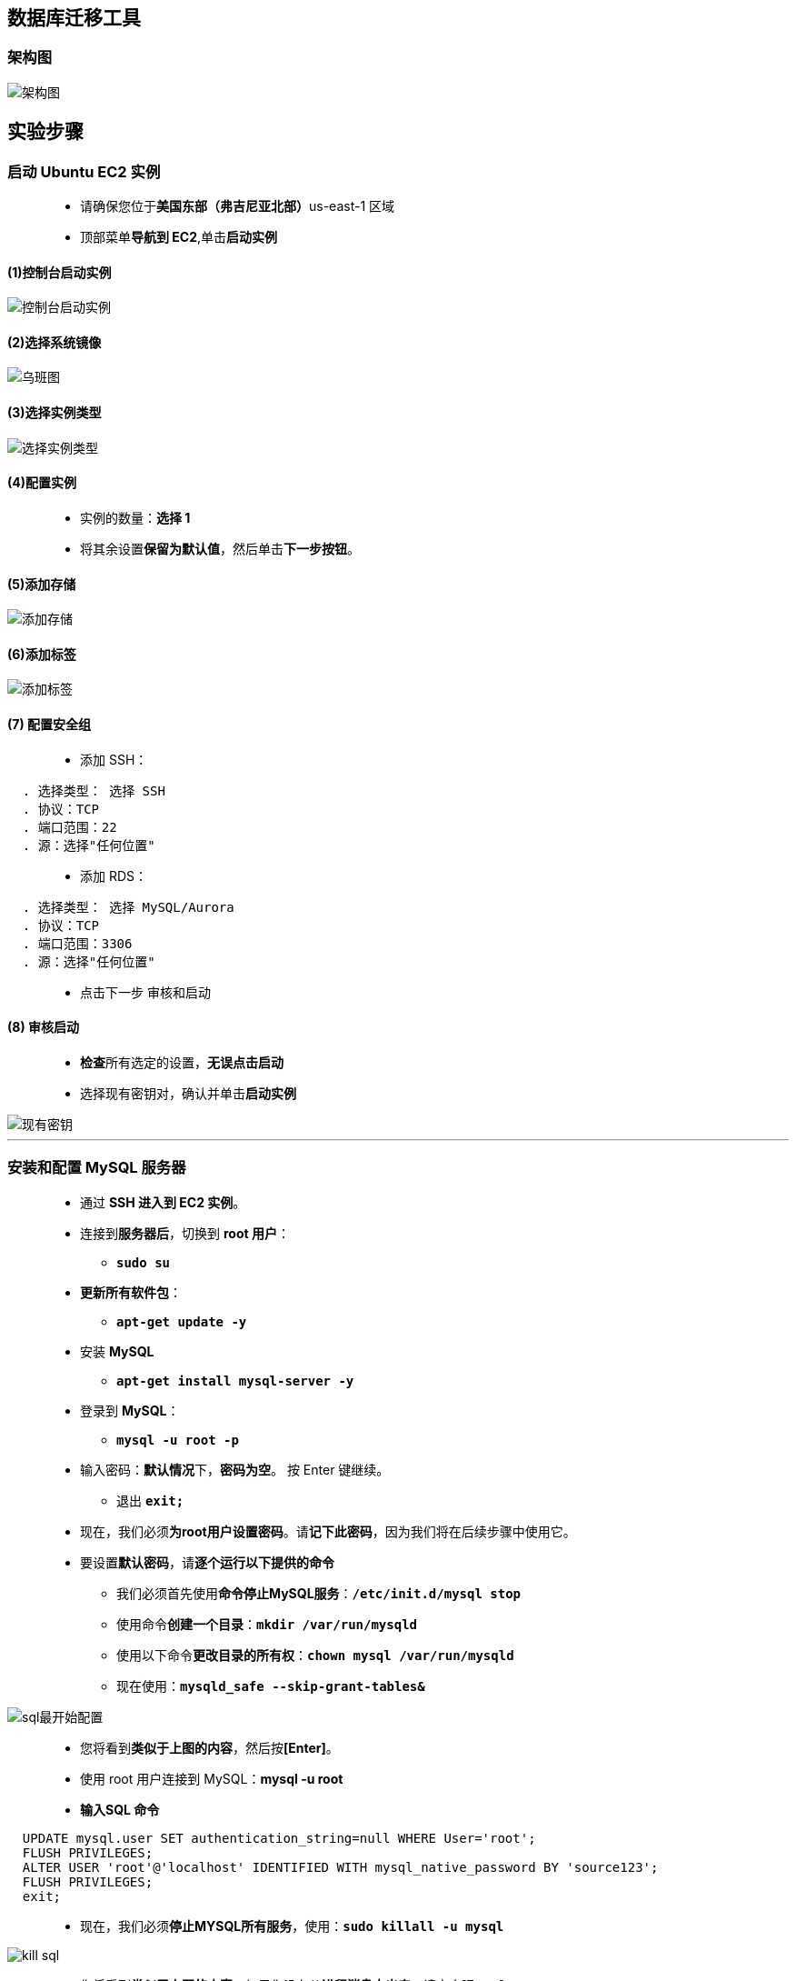
## 数据库迁移工具

=== 架构图

image::/图片/53图片/架构图.png[架构图]

== 实验步骤

=== 启动 Ubuntu EC2 实例

> - 请确保您位于**美国东部（弗吉尼亚北部）**us-east-1 区域
> - 顶部菜单**导航到 EC2**,单击**启动实例**

==== (1)控制台启动实例

image::/图片/07图片/控制台2.png[控制台启动实例]

==== (2)选择系统镜像

image::/图片/53图片/乌班图.png[乌班图]

==== (3)选择实例类型

image::/图片/07图片/配置1.png[选择实例类型]

==== (4)配置实例

> - 实例的数量：**选择 1**
> - 将其余设置**保留为默认值**，然后单击**下一步按钮**。

==== (5)添加存储

image::/图片/07图片/配置2.png[添加存储]

==== (6)添加标签

image::/图片/07图片/配置3.png[添加标签]

==== (7) 配置安全组

> - 添加 SSH：

----
  . 选择类型： 选择 SSH
  . 协议：TCP
  . 端口范围：22
  . 源：选择"任何位置"
----

> - 添加 RDS：

----
  . 选择类型： 选择 MySQL/Aurora
  . 协议：TCP
  . 端口范围：3306
  . 源：选择"任何位置"
----

> - 点击下一步 `审核和启动`

==== (8) 审核启动

> - **检查**所有选定的设置，**无误点击启动**
> - 选择现有密钥对，确认并单击**启动实例**

image::/图片/07图片/现有密钥.png[现有密钥]

---

=== 安装和配置 MySQL 服务器

> - 通过 **SSH 进入到 EC2 实例**。
> - 连接到**服务器后**，切换到 **root 用户**：
> * **``sudo su``**
> - **更新所有软件包**：
> * **``apt-get update -y``**
> - 安装 **MySQL**
> * **``apt-get install mysql-server -y``**
> - 登录到 **MySQL**：
> * **``mysql -u root -p``**
> - 输入密码：**默认情况**下，**密码为空**。 按 Enter 键继续。
> * 退出 **``exit;``**
> - 现在，我们必须**为root用户设置密码**。请**记下此密码**，因为我们将在后续步骤中使用它。
> - 要设置**默认密码**，请**逐个运行以下提供的命令**
> * 我们必须首先使用**命令停止MySQL服务**：**``/etc/init.d/mysql stop``**
> * 使用命令**创建一个目录**：**``mkdir /var/run/mysqld``**
> * 使用以下命令**更改目录的所有权**：**``chown mysql /var/run/mysqld``**
> * 现在使用：**``mysqld_safe --skip-grant-tables&``**

image::/图片/53图片/sql最开始配置.png[sql最开始配置]

> - 您将看到**类似于上图的内容**，然后按**[Enter]**。
> - 使用 root 用户连接到 MySQL：**mysql -u root**
> - **输入SQL 命令**

----
  UPDATE mysql.user SET authentication_string=null WHERE User='root';
  FLUSH PRIVILEGES;
  ALTER USER 'root'@'localhost' IDENTIFIED WITH mysql_native_password BY 'source123';
  FLUSH PRIVILEGES;
  exit;
----

> - 现在，我们必须**停止MYSQL所有服务**，使用：**``sudo killall -u mysql``**

image::/图片/53图片/kill sql.png[kill sql]

> - 您将看到**类似于上图的内容**，如果您没有从**进程消息中出来**，请点击**[Enter]**。
> - 使用：**``/etc/init.d/mysql start``**启动服务
> - 使用：**``mysql -p -u root``**再次登录到 MySQL
> - 密码：**``source123``**
> - **成功登录后**，您将能够看到**欢迎消息**和**mysql>提示符**等待您的命令：

image::/图片/53图片/连接上ec2sql.png[连接上ec2sql]

> - **退出MySQL**，请运行以下命令：**``exit;``**

---

=== 更新 MySQL 配置文件

> - 我们将**打开mysqld.cnf文件**并**检查以下详细信息**以**进行配置**。
> - 如果**缺少任何规则**，那么我们必须手动**将这些规则**添加**到mysql配置文件中**。
> - 若要**编辑该文件**，请在**实例中执行以下步骤**。
> - 要**编辑mysql配置文件**，请使用**下面提供的命令**：
> * **``nano /etc/mysql/mysql.conf.d/mysqld.cnf``**
> - **检查MySQL配置文件中**已有的**以下详细信息**。

----
  bind-address = 0.0.0.0
  server-id = 1
  log_bin=mysql-bin
  binlog_format=row
----

image::/图片/53图片/更改配置文件1.png[更改配置文件1]

image::/图片/53图片/更改配置文件2.png[更改配置文件2]


> - **保存文件并退出**。
> - 使用以下命令**重新启动Mysql服务器**：
> * **``/etc/init.d/mysql restart``**
> - 已**配置数据库**。

---


=== 创建 RDS 数据库实例

> - 请确保您位于**美国东部（弗吉尼亚北部）**us-east-1 区域
> - 通过菜单**导航到 RDS**。
> - 单击**"数据库"**部分中的**"创建数据库"**按钮。
> - 指定数据库**详细信息**：
> * 实例**规格**
> ** 数据库创建方法：**标准创建**
> ** 引擎选项：选择 **MySQL**
> ** 版本 ： **默认**
> ** 模板 ：选择**免费套餐**
> ** 数据库实例标识符：**mydbinstance**
> ** 主用户名：**awsrdsuser**
> ** 主密码和确认密码：**awslabs123**
> ** 注意：这是用于登录数据库的用户名/密码组合。请记下它们。
> ** 数据库实例类 ： **db.t2.micro — 1 个 vCPU，1 GiB RAM**
> ** 存储类型 ： **通用型 （SSD）**
> ** 分配的存储：**20（默认值）**
> ** 启用存储空间自动缩放：**取消选中**
> ** 公共访问 ： 选择**否**
> ** VPC 安全组： 选择**现有**
> ** 安全组注意：**删除默认安全组**，然后**选择EC2实例的安全组**
> - 转到**其他配置**选项
> * 初始数据库名称：**myrdsdatabase**
> * 数据库参数组：**默认**
> * 选项组：**默认**
> * 启用自动备份：**取消选中**
> * 日志导出：本练习**不需要日志导出**。
> * 注意：将**其他所有设置保留为默认值**
> - 单击**"创建数据库"**
> - 导航到**"数据库"**。
> - 在 RDS 控制台上，将**显示新数据库实例的详细信息**。数据库实例的状态为**"正在创建"**，直到数据库实例**可供使用**。
> - 当状态更改为可用时，您**可以连接到数据库实例**。新实例状态变为**"可用"**之前最多可能**需要 20 分钟**。

image::/图片/53图片/数据库创建完成.png[数据库创建完成]

==== 单击数据库标识符**``mydbinstance``**并**复制数据库终端节点**。

---


=== 在 DMS 中创建复制实例

> - 请确保您位于**美国东部（弗吉尼亚北部）**us-east-1 区域
> - 顶部菜单**导航到 DMS**,单击**创建复制实例**
> - 创建**复制实例**
> * 名称：进入**``myreplicationinstance``**
> * 描述：输入**``To replicate EC2-Mysql to AWS RDS``**
> * 实例类：选择 **``dms.t2.micro``**
> * 注意：dms.t2.micro 只有在选中**"包括上一代实例类"**选项后**才可见**。
> * 引擎版本：**默认**
> * 分配的存储空间（GB）：**10 GB**
> * VPC：**默认VPC**
> * 多可用区：选择**开发或测试工作负载（单可用区）**
> * 公开访问： **选中**
> - 在**"高级安全和网络配置"**部分中，
> * 复制子网组：**默认**
> * 可用区：**默认**
> * VPC安全组：**EC2实例的安全组**
> * KMS 密钥：**默认**
> - 将其他设置**保留为默认值**。
> - 单击**"创建"**按钮以**创建复制实例**。
> - 创建复制实例**需要 5 分钟**。状态更改为**可用后**，单击实例并**向下滚动**。您将找到**复制实例的详细信息部分**。

image::/图片/53图片/dms复制实例.png[dms复制实例]

> - 单击**"详细信息"**部分中的**"myreplicationinstance"**，**复制私有和公共IP地址**，并将其记在**记事本上**。

image::/图片/53图片/复制实例ip.png[复制实例ip]

> - 公共 IP 地址 → **34.207.12.102**
> - 私有 IP 地址 → **172.31.34.164**

---

=== 在 EC2 实例中配置复制实例详细信息

> - SSH **返回到 EC2 实例中**
> - 切换到根用户：**``sudo su``**
> - **登录到 MySQL**：
> * **``mysql -u root -p``**
> * 输入密码 **``source123``**
> - 我们需要授予对**复制实例的访问权限**，以便与 EC2 上的 MySQL 服务器连接。要授予访问权限，请按照**以下步骤操作**：
> * **命令语法**：
> * **``GRANT ALL ON *.* TO root@'<<Private IP of Replication Instance>>' IDENTIFIED BY 'your-root-password';``**
> * 示例：**``GRANT ALL ON *.* TO root@'172.31.34.164' IDENTIFIED BY 'source123';``**
> * 注意：若**MySQL是``8.0``以上的版本**，在对**复制实例授予权限时的命令语句**请参考 https://www7390uo.sakura.ne.jp/wordpress/archives/456[此网站]
> - 现在对**复制实例的公有 IP 地址重复相同的步骤**。
> * 示例：**``GRANT ALL ON *.* TO root@'34.207.12.102' IDENTIFIED BY 'source123';``**
> - 使用以下命令**保存更改**
> * **``FLUSH PRIVILEGES;``**
> - **退出MySQL**并**重新启动MySQL服务器**，请**运行以下命令**。
> * **``/etc/init.d/mysql restart``**

---

=== 在 DMS 中创建终端节点

> - 我们必须为 EC2 和 RDS 实例**创建源终端节点和目标终端节点**。
> - **源终端节点**
> * 确保您位于**弗吉尼亚北部（us-east-1）区域**。
> * 要创建**终端节**点，请单击 DMS 服务控制台页面中的**终端节点（左侧面板）**，然后单击**创建终端节点按钮**。
> * 请按照以下步骤**完成终端节点类型**：
> ** 选择**"终端节点"**为**源终端节点**
> ** 选择 RDS 数据库实例：**取消选中（这适用于源，即 EC2 上的 Mysql） **

image::/图片/53图片/源终端节点.png[源终端节点]

> - 终端节点配置：
> * 终端节点标识符 ： 输入 **``sourcemysqlendpoint``**
> * 描述性 Amazon 资源名称(ARN) ： **``sourcemysqlendpoint``**
> * 源引擎：选择 **MySQL**
> * 访问终端节点数据库：选择**手动提供访问信息**
> * 服务器名称 ： **54.160.207.164 -  EC2 实例的公有 IP 地址（输入您的 IP）**
> * 端口：输入 **3306**
> * 安全套接字层 （SSL） 模式：**无**
> * 用户名：输入**``root``**
> * 密码：输入**``source123``**
> - 将其他配置**保留为默认值**。
> - **测试终端节点连接(可选)**：
> * VPC：**默认**
> * 复制实例：下拉菜单选择**``myreplicationinstance（我们之前创建的）``**
> * 单击**"运行测试"**以测试连接。如果一切正常，您将能够看到状态为**"成功"**，如**下面的屏幕截图所示**。

image::/图片/53图片/源终端节点测试成功.png[源终端节点测试成功]

> - 单击**"创建终端节点"**。

---

=== 目标终端节点：

> - 选择**"终端节点"**为**目标终端节点**

image::/图片/53图片/目标终端节点.png[目标终端节点]

> - 选择 RDS 数据库实例：**选中（这适用于 Target 即 eRDS 实例）**
> * 选择 RDS 数据库：**``mydbinstance``**
> - 终端节点配置：
> * 端点标识符：输入**``mydbinstance``**
> * 描述性 Amazon 资源名称(ARN)：输入**``awsrdsendpoint``**
> * 目标引擎：输入 **MySQL**
> * 访问终端节点数据库：选择**手动提供访问信息**
> * 服务器名称：输入 rdS 数据库**``mydbinstance.cnekiro8cjzl.us-east-1.rds.amazonaws.com``** → DNS 终端节点
> * 端口：输入 **3306**
> * 安全套接字层 （SSL） 模式：**无**
> * 用户名 ： 输入**``awsrdsuser``**
> * 密码 ： 输入 **``awslabs123``**
> - 将**其他设置保留为默认值**。
> - **测试终端节点连接(可选)**：
> * VPC：**默认**
> * 复制实例：下拉菜单选择**``myreplicationinstance（我们之前创建的）``**
> * 单击**"运行测试"**以**测试连接**。

image::/图片/53图片/目标终端节点测试成功.png[目标终端节点测试成功]

> - 单击**"创建终端节点"**按钮。

---


=== 在 EC2 上创建一个简单的自定义数据库：

==== 创建一个简单的数据库并创建一个表，其中将使用 DMS 进行迁移。

> - **SSH 返回到 EC2 实例**。
> - **连接到 MySQL 客户端**
> * **``mysql -u root -p``**
> * 输入密码 ： **``source123``**

----
  CREATE DATABASE SchoolDB;
  use SchoolDB;
  CREATE TABLE students ( 
  subject_id INT AUTO_INCREMENT,
            subject_name VARCHAR(255) NOT NULL,
            teacher VARCHAR(255),
            start_date DATE,
            lesson TEXT,
            PRIMARY KEY (subject_id));
  INSERT INTO students(subject_name, teacher) VALUES ('English', 'John Taylor');
  INSERT INTO students(subject_name, teacher) VALUES ('Science', 'Mary Smith');
  INSERT INTO students(subject_name, teacher) VALUES ('Maths', 'Ted Miller');
  INSERT INTO students(subject_name, teacher) VALUES ('Arts', 'Suzan Carpenter');
  select * from students;
----

image::/图片/53图片/添加学生表.png[添加学生表]


> - 数据库迁移后，此**新的自定义表**可用作**数据库迁移的证明**。

---

=== 在迁移之前检查 AWS RDS 数据库

> - 首先，**检查 AWS RDS 实例上存在的数据库和表**。
> - 因此，在迁移后，您将**能够找到新的更改**。我们可以**使用现有的 EC2 实例连接到 AWS RDS**。
> - 现在，通过运行以下命令**连接到 Amazon RDS 实例**：
> * 语法： **``mysql -h <RDS Instnace Endpoint> -u <用户名> -p``**
> * 示例： **``mysql -h mydbinstance.cnekiro8cjzl.us-east-1.rds.amazonaws.com -u awsrdsuser -p``**
> * 输入密码：**``awslabs123``**
> - **成功登录后**，**运行以下命令**。

----
  Show databases;
----

image::/图片/53图片/迁移前测试rds.png[迁移前测试rds]

> - 按名称为 SchoolDB 的数据库**现在不存在**。迁移后，SchoolDB 数据库**将在此处提供**。

---

=== 创建数据库迁移任务

> - **导航到 AWS DMS 控制台**，然后单击**数据库迁移任务**.
> - 确保您位于**弗吉尼亚北部（美国东部 1）区域**。
> - 单击**"创建"**任务。
> - 创建**数据库迁移任务**：
> * 任务配置：
> ** 任务标识符：**``Database-Migration-Task``**
> ** 复制实例：选择**``myreplicationinstance``**
> ** 源数据库终端节点：选择**``sourcemysqlendpoint``**
> ** 目标数据库终端节点：选择**``mydbinstance``**
> ** 迁移类型：**迁移现有数据并复制持续更改**
> * 任务设置：
> ** 编辑模式：**向导**
> ** 目标表准备模式：**不执行任何操作**
> ** 在复制时 LOB 列：**受限的 LOB 模式**
> ** 最大 LOB 大小 （KB）： **``32 KB``**
> ** 启用验证：**取消选中**
> ** 启用 CloudWatch 日志：**取消选中**
> ** 将**"高级任务"**设置**保留为默认值**。
> * 表映像：
> ** 编辑模式：**向导**
> ** 选择规则： 
> ** 架构：选择**输入架构**
> ** 架构名称：输入 **``%SchoolDB``（数据库名称）**
> ** 表名 ： 输入**``%students``（表名）**
> ** 操作 ： **包括**
> * 将其他设置**保留为默认值**。
> - 单击**"创建任务"**。
> - 现在将**进行数据库的迁移**。

---

=== AWS 数据库迁移任务的状态：

> - 如果您**正确执行了上述所有步骤**，它将显示**迁移任务状态**为**加载完成，正在进行复制**

image::/图片/53图片/dms迁移任务完成.png[dms迁移任务完成]


> - 现在，数据库到** Amazon RDS 的迁移已完成**。
> - 要检查**迁移状态和详细信息**，我们**需要连接到 AWS RDS 实例中的目标 MySQL 数据库**。
> - **SSH 返回到 EC2 实例**。
> - **连接到 AWS RDS 实例**。
> * **``mysql -h mydbinstance.c81x4bxxayay.us-east-1.rds.amazonaws.com -u awsrdsuser -p``**
> * 输入密码：**``awslabs123``**
> - 进入MySQL客户端后，**检查可用的数据库**。
> * **``show databases;``**

image::/图片/53图片/迁移后show database.png[迁移后show database]

> - **运行命令**：
> * **``use SchoolDB;``**

image::/图片/53图片/use schooldb.png[use schooldb]


> - **运行命令**：
> * **``show tables;``**

image::/图片/53图片/showtables.png[showtables]

> - **运行命令**：
> * **``select * from students;``**

image::/图片/53图片/查询学生表.png[查询学生表]


==== 现在，我们可以看到 EC2 Ubuntu Server 中提供的 SchoolDB **已迁移到 Amazon RDS 数据库实例**。

---
